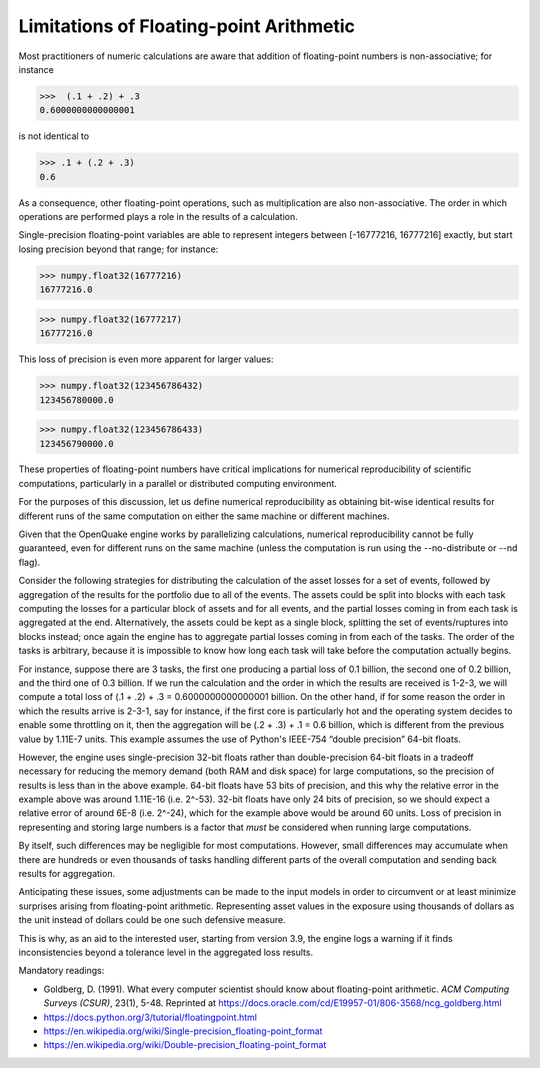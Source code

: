 Limitations of Floating-point Arithmetic
========================================

Most practitioners of numeric calculations are aware that addition 
of floating-point numbers is non-associative; for instance

>>>  (.1 + .2) + .3                                                          
0.6000000000000001

is not identical to

>>> .1 + (.2 + .3)                                                         
0.6

As a consequence, other floating-point operations, such as multiplication
are also non-associative. The order in which operations are performed plays 
a role in the results of a calculation.

Single-precision floating-point variables are able to represent integers
between [-16777216, 16777216] exactly, but start losing precision 
beyond that range; for instance:

>>> numpy.float32(16777216)
16777216.0

>>> numpy.float32(16777217)
16777216.0

This loss of precision is even more apparent for larger values:

>>> numpy.float32(123456786432)
123456780000.0

>>> numpy.float32(123456786433)
123456790000.0

These properties of floating-point numbers have critical implications
for numerical reproducibility of scientific computations, particularly
in a parallel or distributed computing environment.

For the purposes of this discussion, let us define numerical reproducibility
as obtaining bit-wise identical results for different runs of the 
same computation on either the same machine or different machines.

Given that the OpenQuake engine works by parallelizing calculations, 
numerical reproducibility cannot be fully guaranteed, even for 
different runs on the same machine (unless the computation is run
using the --no-distribute or --nd flag).

Consider the following strategies for distributing the
calculation of the asset losses for a set of events, followed by
aggregation of the results for the portfolio due to all of the events. 
The assets could be split into blocks with each task computing the
losses for a particular block of assets and for all events, and the partial
losses coming in from each task is aggregated at the end.
Alternatively, the assets could be kept as a single block, splitting
the set of events/ruptures into blocks instead; once again the engine has to 
aggregate partial losses coming in from each of the tasks. 
The order of the tasks is arbitrary, because it is impossible to know 
how long each task will take before the computation actually begins.

For instance, suppose there are 3 tasks, the first one producing a partial
loss of 0.1 billion, the second one of 0.2 billion, and the third one of 0.3 billion.
If we run the calculation and the order in which the results are received 
is 1-2-3, we will compute a total loss of (.1 + .2) + .3 = 0.6000000000000001 billion.
On the other hand, if for some reason the order in which the results arrive is
2-3-1, say for instance, if the first core is particularly hot and the
operating system decides to enable some throttling on it, then the
aggregation will be (.2 + .3) + .1 = 0.6 billion, which is different 
from the previous value by 1.11E-7 units. This example assumes the use of 
Python's IEEE-754 “double precision” 64-bit floats.

However, the engine uses single-precision 32-bit floats rather than
double-precision 64-bit floats in a tradeoff necessary for reducing the
memory demand (both RAM and disk space) for large computations, 
so the precision of results is less than in the above example. 
64-bit floats have 53 bits of precision, and this why the relative error 
in the example above was around 1.11E-16 (i.e. 2^-53). 32-bit floats 
have only 24 bits of precision, so we should expect a relative error of 
around 6E-8 (i.e. 2^-24), which for the example above would be around 60 units. 
Loss of precision in representing and storing large numbers is a factor
that *must* be considered when running large computations.

By itself, such differences may be negligible for most computations. However,
small differences may accumulate when there are hundreds or even thousands
of tasks handling different parts of the overall computation and sending
back results for aggregation.

Anticipating these issues, some adjustments can be made to the input models 
in order to circumvent or at least minimize surprises arising from floating-point
arithmetic. Representing asset values in the exposure using thousands of dollars 
as the unit instead of dollars could be one such defensive measure. 

This is why, as an aid to the interested user, 
starting from version 3.9, the engine logs a warning if it finds
inconsistencies beyond a tolerance level in the aggregated loss results.

Mandatory readings:

- Goldberg, D. (1991). What every computer scientist should know about floating-point arithmetic. *ACM Computing Surveys (CSUR)*, 23(1), 5-48. Reprinted at https://docs.oracle.com/cd/E19957-01/806-3568/ncg_goldberg.html
- https://docs.python.org/3/tutorial/floatingpoint.html
- https://en.wikipedia.org/wiki/Single-precision_floating-point_format
- https://en.wikipedia.org/wiki/Double-precision_floating-point_format
